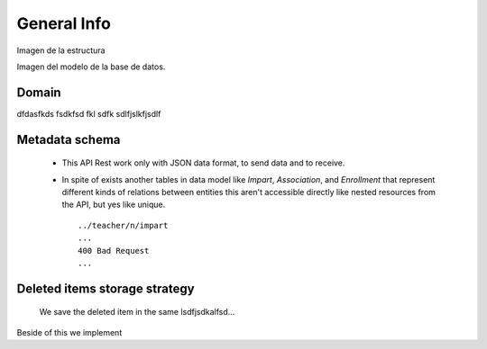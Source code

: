 **General Info**
========================

Imagen de la estructura

Imagen del modelo de la base de datos.

Domain
------------

dfdasfkds fsdkfsd fkl sdfk
sdlfjslkfjsdlf


Metadata schema
--------------- 
 - This API Rest work only with JSON data format, to send data and to receive.
 - In spite of exists another tables in data model like *Impart*, *Association*, and *Enrollment* that represent different kinds of relations between entities this aren't accessible directly like nested resources from the API, but yes like unique. ::
 
        ../teacher/n/impart
        ...
        400 Bad Request
        ...


Deleted items storage strategy
------------------------------

 We save the deleted item in the same lsdfjsdkalfsd...

Beside of this we implement